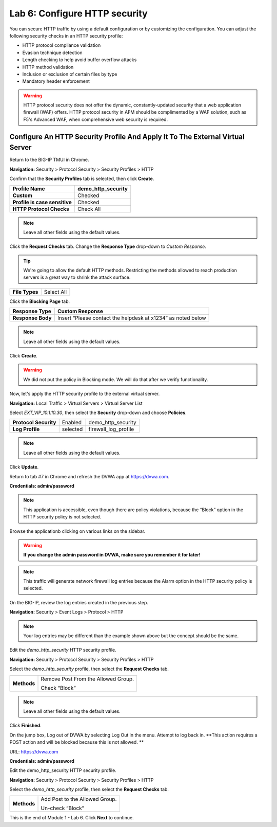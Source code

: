 Lab 6: Configure HTTP security
==============================

You can secure HTTP traffic by using a default configuration or by customizing the configuration. You can adjust the following security checks in an HTTP security profile:

- HTTP protocol compliance validation
- Evasion technique detection
- Length checking to help avoid buffer overflow attacks
- HTTP method validation
- Inclusion or exclusion of certain files by type
- Mandatory header enforcement

.. warning:: HTTP protocol security does not offer the dynamic, constantly-updated security that a web application firewall (WAF) offers. HTTP protocol security in AFM should be complimented by a WAF solution, such as F5's Advanced WAF, when comprehensive web security is required.

Configure An HTTP Security Profile And Apply It To The External Virtual Server
------------------------------------------------------------------------------

Return to the BIG-IP TMUI in Chrome.

**Navigation:** Security > Protocol Security > Security Profiles > HTTP

Confirm that the **Security Profiles** tab is selected, then click **Create**.

+---------------------------------+------------------------+
| **Profile Name**                | demo_http_security     |
+=================================+========================+
| **Custom**                      | Checked                |
+---------------------------------+------------------------+
| **Profile is case sensitive**   | Checked                |
+---------------------------------+------------------------+
| **HTTP Protocol Checks**        | Check All              |
+---------------------------------+------------------------+

|image48|

.. note::  Leave all other fields using the default values.

Click the **Request Checks** tab. Change the **Response Type** drop-down to *Custom Response*.

.. tip:: We're going to allow the default HTTP methods. Restricting the methods allowed to reach production servers is a great way to shrink the attack surface.

+------------------+--------------+
| **File Types**   | Select All   |
+------------------+--------------+

|image49|

Click the **Blocking Page** tab.

+---------------------+----------------------------------------------------------------+
| **Response Type**   | Custom Response                                                |
+=====================+================================================================+
| **Response Body**   | Insert “Please contact the helpdesk at x1234” as noted below   |
+---------------------+----------------------------------------------------------------+

|image50|

.. note:: Leave all other fields using the default values.

Click **Create**.

.. warning:: We did not put the policy in Blocking mode. We will do that after we verify functionality.

Now, let's apply the HTTP security profile to the external virtual server.

**Navigation:** Local Traffic > Virtual Servers > Virtual Server List

Select *EXT_VIP_10.1.10.30*, then select the **Security** drop-down and choose **Policies**.

+-------------------------+------------------------+------------------------+
| **Protocol Security**   | Enabled                | demo_http_security     |
+-------------------------+------------------------+------------------------+
| **Log Profile**         | selected               | firewall_log_profile   |
+-------------------------+------------------------+------------------------+

|image51|

.. note:: Leave all other fields using the default values.

Click **Update**.

Return to tab #7 in Chrome and refresh the DVWA app at https://dvwa.com.

**Credentials: admin\/password**

|image52|

.. note:: This application is accessible, even though there are policy violations, because the “Block” option in the HTTP security policy is not selected.

Browse the applicationb clicking on various links on the sidebar.

.. warning:: **If you change the admin password in DVWA, make sure you remember it for later!**

|image53|

.. note:: This traffic will generate network firewall log entries because the Alarm option in the HTTP security policy is selected.

On the BIG-IP, review the log entries created in the previous step.

**Navigation:** Security > Event Logs > Protocol > HTTP

|image54|

.. note::  Your log entries may be different than the example shown above but the concept should be the same.

Edit the *demo_http_security* HTTP security profile.

**Navigation:** Security > Protocol Security > Security Profiles > HTTP

Select the *demo_http_security* profile, then select the **Request Checks** tab.

+----------------------------+---------------------------------------------------------+
| **Methods**                | Remove Post From the Allowed Group.                     |
|                            |                                                         |
|                            | Check “Block”                                           |
+----------------------------+---------------------------------------------------------+

|image55|

.. note:: Leave all other fields using the default values.

Click **Finished**.

On the jump box, Log out of DVWA by selecting Log Out in the menu. Attempt to log back in. **This action requires a POST action and will be blocked because this is not allowed. **

URL: https://dvwa.com

**Credentials: admin\/password**

|image266|

.. attention:: 

Edit the demo\_http\_security HTTP security profile.

**Navigation:** Security > Protocol Security > Security Profiles > HTTP

Select the *demo_http_security* profile, then select the **Request Checks** tab.

+----------------------------+---------------------------------------------------------+
| **Methods**                | Add Post to the Allowed Group.                          |
|                            |                                                         |
|                            | Un-check “Block”                                        |
+----------------------------+---------------------------------------------------------+

This is the end of Module 1 - Lab 6. Click **Next** to continue.

.. |image48| image:: _images/class2/image49.png
   :width: 5.41503in
   :height: 5.23780in
.. |image49| image:: _images/class2/image50.png
   :width: 5.25667in
   :height: 6.99992in
.. |image50| image:: _images/class2/image51.png
   :width: 7.04444in
   :height: 7.07986in
.. |image51| image:: _images/class2/image52.png
   :width: 7.04167in
   :height: 6.19444in
.. |image52| image:: _images/class2/image53.png
   :width: 3.27502in
   :height: 2.37667in
.. |image53| image:: _images/class2/image54.png
   :width: 3.84750in
   :height: 3.25278in
.. |image54| image:: _images/class2/image55.png
   :width: 7.04444in
   :height: 1.56667in
.. |image55| image:: _images/class2/image56.png
   :width: 4.52592in
   :height: 4.53707in
.. |image266| image:: _images/class2/image266.png
   :width: 5.16503in
   :height: 1.12839in
.. |image57| image:: _images/class2/image53.png
   :width: 3.27502in
   :height: 2.37667in
